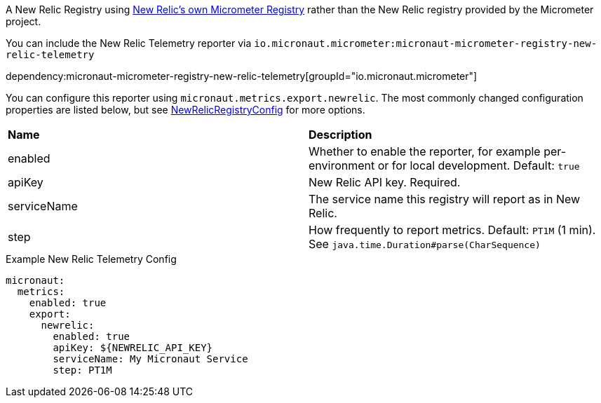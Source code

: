 A New Relic Registry using https://github.com/newrelic/micrometer-registry-newrelic[New Relic's own Micrometer Registry] rather than the New Relic registry provided by the Micrometer project.

You can include the New Relic Telemetry reporter via `io.micronaut.micrometer:micronaut-micrometer-registry-new-relic-telemetry`

dependency:micronaut-micrometer-registry-new-relic-telemetry[groupId="io.micronaut.micrometer"]

You can configure this reporter using `micronaut.metrics.export.newrelic`. The most commonly changed configuration properties are listed below, but see https://github.com/newrelic/micrometer-registry-newrelic/blob/main/src/main/java/com/newrelic/telemetry/micrometer/NewRelicRegistryConfig.java[NewRelicRegistryConfig] for more options.

|=======
|*Name* |*Description*
|enabled |Whether to enable the reporter, for example per-environment or for local development. Default: `true`
|apiKey | New Relic API key. Required.
|serviceName| The service name this registry will report as in New Relic.
|step |How frequently to report metrics. Default: `PT1M` (1 min). See `java.time.Duration#parse(CharSequence)`
|=======

.Example New Relic Telemetry Config
[configuration]
----
micronaut:
  metrics:
    enabled: true
    export:
      newrelic:
        enabled: true
        apiKey: ${NEWRELIC_API_KEY}
        serviceName: My Micronaut Service
        step: PT1M
----
